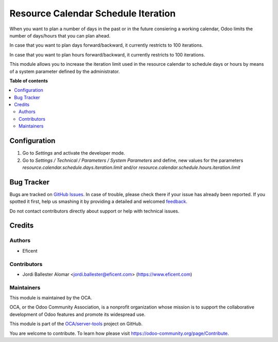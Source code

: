 ====================================
Resource Calendar Schedule Iteration
====================================

.. !!!!!!!!!!!!!!!!!!!!!!!!!!!!!!!!!!!!!!!!!!!!!!!!!!!!
   !! This file is generated by oca-gen-addon-readme !!
   !! changes will be overwritten.                   !!
   !!!!!!!!!!!!!!!!!!!!!!!!!!!!!!!!!!!!!!!!!!!!!!!!!!!!

.. |badge1| image:: https://img.shields.io/badge/maturity-Beta-yellow.png
    :target: https://odoo-community.org/page/development-status
    :alt: Beta
.. |badge2| image:: https://img.shields.io/badge/licence-LGPL--3-blue.png
    :target: http://www.gnu.org/licenses/lgpl-3.0-standalone.html
    :alt: License: LGPL-3
.. |badge3| image:: https://img.shields.io/badge/github-OCA%2Fserver--tools-lightgray.png?logo=github
    :target: https://github.com/OCA/server-tools/tree/11.0/resource_calendar_schedule_iterations
    :alt: OCA/server-tools
.. |badge4| image:: https://img.shields.io/badge/weblate-Translate%20me-F47D42.png
    :target: https://translation.odoo-community.org/projects/server-tools-11-0/server-tools-11-0-resource_calendar_schedule_iterations
    :alt: Translate me on Weblate
.. |badge5| image:: https://img.shields.io/badge/runbot-Try%20me-875A7B.png
    :target: https://runbot.odoo-community.org/runbot/149/11.0
    :alt: Try me on Runbot

|badge1| |badge2| |badge3| |badge4| |badge5| 

When you want to plan a number of days in the past or in the future consiering
a working calendar, Odoo limits the number of days/hours that you can plan
ahead.

In case that you want to plan days forward/backward, it currently restricts
to 100 iterations.

In case that you want to plan hours forward/backward, it currently restricts
to 100 iterations.

This module allows you to increase the iteration limit used in the resource
calendar to schedule days or hours by means of a system parameter defined
by the administrator.

**Table of contents**

.. contents::
   :local:

Configuration
=============

#. Go to *Settings* and activate the developer mode.

#. Go to *Settings / Technical / Parameters / System Parameters* and define,
   new values for the parameters *resource.calendar.schedule.days.iteration.limit*
   and/or *resource.calendar.schedule.hours.iteration.limit*

Bug Tracker
===========

Bugs are tracked on `GitHub Issues <https://github.com/OCA/server-tools/issues>`_.
In case of trouble, please check there if your issue has already been reported.
If you spotted it first, help us smashing it by providing a detailed and welcomed
`feedback <https://github.com/OCA/server-tools/issues/new?body=module:%20resource_calendar_schedule_iterations%0Aversion:%2011.0%0A%0A**Steps%20to%20reproduce**%0A-%20...%0A%0A**Current%20behavior**%0A%0A**Expected%20behavior**>`_.

Do not contact contributors directly about support or help with technical issues.

Credits
=======

Authors
~~~~~~~

* Eficent

Contributors
~~~~~~~~~~~~

* Jordi Ballester Alomar <jordi.ballester@eficent.com>
  (https://www.eficent.com)

Maintainers
~~~~~~~~~~~

This module is maintained by the OCA.

.. image:: https://odoo-community.org/logo.png
   :alt: Odoo Community Association
   :target: https://odoo-community.org

OCA, or the Odoo Community Association, is a nonprofit organization whose
mission is to support the collaborative development of Odoo features and
promote its widespread use.

This module is part of the `OCA/server-tools <https://github.com/OCA/server-tools/tree/11.0/resource_calendar_schedule_iterations>`_ project on GitHub.

You are welcome to contribute. To learn how please visit https://odoo-community.org/page/Contribute.
